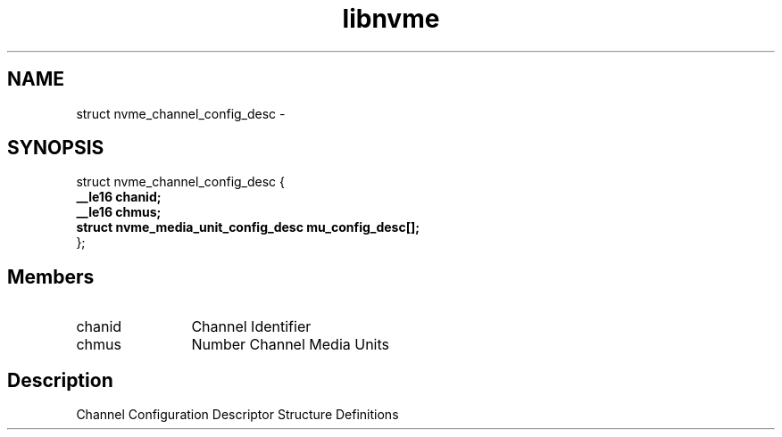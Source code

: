 .TH "libnvme" 9 "struct nvme_channel_config_desc" "February 2022" "API Manual" LINUX
.SH NAME
struct nvme_channel_config_desc \- 
.SH SYNOPSIS
struct nvme_channel_config_desc {
.br
.BI "    __le16 chanid;"
.br
.BI "    __le16 chmus;"
.br
.BI "    struct nvme_media_unit_config_desc mu_config_desc[];"
.br
.BI "
};
.br

.SH Members
.IP "chanid" 12
Channel Identifier
.IP "chmus" 12
Number Channel Media Units
.SH "Description"
Channel Configuration Descriptor
Structure Definitions
